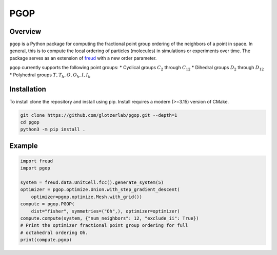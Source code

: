 ====
PGOP
====

Overview
--------

``pgop`` is a Python package for computing the fractional point group ordering of the neighbors of a point in space.
In general, this is to compute the local ordering of particles (molecules) in simulations or experiments over time.
The package serves as an extension of `freud <https://github.com/glotzerlab/freud>`__ with a new order parameter.

``pgop`` currently supports the following point groups:
* Cyclical groups :math:`C_2` through :math:`C_12`
* Dihedral groups :math:`D_2` through :math:`D_12`
* Polyhedral groups :math:`T, T_h, O, O_h, I, I_h`

Installation
------------
To install clone the repository and install using pip.
Install requires a modern (>=3.15) version of CMake.

.. code-block:: bash

   git clone https://github.com/glotzerlab/pgop.git --depth=1
   cd pgop
   python3 -m pip install .


Example
-------

.. code-block:: python

    import freud
    import pgop

    system = freud.data.UnitCell.fcc().generate_system(5)
    optimizer = pgop.optimize.Union.with_step_gradient_descent(
        optimizer=pgop.optimize.Mesh.with_grid())
    compute = pgop.PGOP(
        dist="fisher", symmetries=("Oh",), optimizer=optimizer)
    compute.compute(system, {"num_neighbors": 12, "exclude_ii": True})
    # Print the optimizer fractional point group ordering for full
    # octahedral ordering Oh.
    print(compute.pgop)
